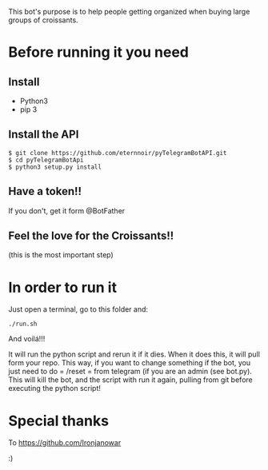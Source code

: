 This bot's purpose is to help people getting organized when buying large groups of croissants.

* Before running it you need

** Install

- Python3
- pip 3

** Install the API

: $ git clone https://github.com/eternnoir/pyTelegramBotAPI.git
: $ cd pyTelegramBotApi
: $ python3 setup.py install

** Have a token!! 

If you don't, get it form @BotFather


** Feel the love for the Croissants!!
(this is the most important step)


* In order to run it

Just open a terminal, go to this folder and:

: ./run.sh

And voilá!!!

It will run the python script and rerun it if it dies.
When it does this, it will pull form your repo. This way, if you want to change something if the bot, you just need to do = /reset = from telegram (if you are an admin (see bot.py). This will kill the bot, and the script with run it again, pulling from git before executing the python script!


* Special thanks

To https://github.com/Ironjanowar

:)
